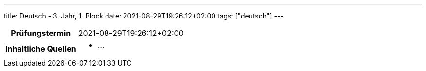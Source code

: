 ---
title: Deutsch - 3. Jahr, 1. Block
date: 2021-08-29T19:26:12+02:00
tags: ["deutsch"]
---

:toc:

[cols="25h,75"]
|===
| Prüfungstermin
| 2021-08-29T19:26:12+02:00

| Inhaltliche Quellen
a|
* …
|===
